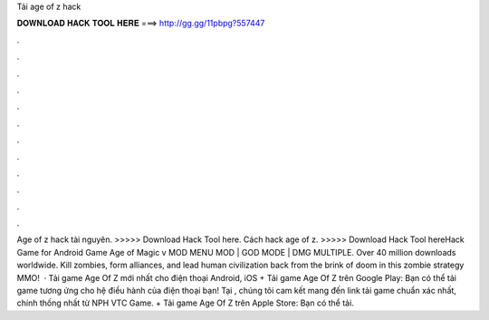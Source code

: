 Tải age of z hack

𝐃𝐎𝐖𝐍𝐋𝐎𝐀𝐃 𝐇𝐀𝐂𝐊 𝐓𝐎𝐎𝐋 𝐇𝐄𝐑𝐄 ===> http://gg.gg/11pbpg?557447

.

.

.

.

.

.

.

.

.

.

.

.

Age of z hack tài nguyên. >>>>> Download Hack Tool here. Cách hack age of z. >>>>> Download Hack Tool hereHack Game for Android Game Age of Magic v MOD MENU MOD | GOD MODE | DMG MULTIPLE. Over 40 million downloads worldwide. Kill zombies, form alliances, and lead human civilization back from the brink of doom in this zombie strategy MMO!  · Tải game Age Of Z mới nhất cho điện thoại Android, iOS + Tải game Age Of Z trên Google Play: Bạn có thể tải game tương ứng cho hệ điều hành của điện thoại bạn! Tại , chúng tôi cam kết mang đến link tải game chuẩn xác nhất, chính thống nhất từ NPH VTC Game. + Tải game Age Of Z trên Apple Store: Bạn có thể tải.